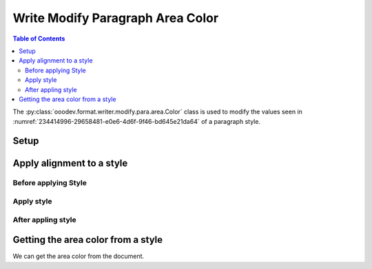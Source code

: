 .. _help_writer_format_modify_para_color:

Write Modify Paragraph Area Color
=================================

.. contents:: Table of Contents
    :local:
    :backlinks: none
    :depth: 2

The :py:class:`ooodev.format.writer.modify.para.area.Color` class is used to modify the values seen in :numref:`234414996-29658481-e0e6-4d6f-9f46-bd645e21da64` of a paragraph style.

Setup
-----

.. tabs::

    .. code-tab:: python
        :emphasize-lines: 10, 11

        from ooodev.format.writer.modify.para.area import Color as ParaStyleColor, StyleParaKind

        def main() -> int:
            with Lo.Loader(Lo.ConnectPipe()):
                doc = Write.create_doc()
                GUI.set_visible(doc)
                Lo.delay(300)
                GUI.zoom(GUI.ZoomEnum.ZOOM_150_PERCENT)

                para_area_color_style = ParaStyleColor(color=StandardColor.GREEN_LIGHT2, style_name=StyleParaKind.STANDARD)
                para_area_color_style.apply(doc)

                style_obj = ParaStyleColor.from_style(doc=doc, style_name=StyleParaKind.STANDARD)
                assert style_obj.prop_style_name == str(StyleParaKind.STANDARD)
                Lo.delay(1_000)

                Lo.close_doc(doc)

            return 0


        if __name__ == "__main__":
            sys.exit(main())

    .. only:: html

        .. cssclass:: tab-none

            .. group-tab:: None

Apply alignment to a style
--------------------------

Before applying Style
^^^^^^^^^^^^^^^^^^^^^

.. cssclass:: screen_shot

    .. _234414996-29658481-e0e6-4d6f-9f46-bd645e21da64:
    .. figure:: https://user-images.githubusercontent.com/4193389/234414996-29658481-e0e6-4d6f-9f46-bd645e21da64.png
        :alt: Writer dialog Paragraph Area Color style default
        :figclass: align-center
        :width: 450px

        Writer dialog Paragraph Area Color style default

Apply style
^^^^^^^^^^^

.. tabs::

    .. code-tab:: python

        # ... other code

        style_obj = ParaStyleColor.from_style(doc=doc, style_name=StyleParaKind.STANDARD)
        assert style_obj.prop_style_name == str(StyleParaKind.STANDARD)

    .. only:: html

        .. cssclass:: tab-none

            .. group-tab:: None


After appling style
^^^^^^^^^^^^^^^^^^^

.. cssclass:: screen_shot

    .. _234415852-4f17c6b9-0379-445f-83a5-d8c3c184beeb:
    .. figure:: https://user-images.githubusercontent.com/4193389/234415852-4f17c6b9-0379-445f-83a5-d8c3c184beeb.png
        :alt: Writer dialog Paragraph Area Color style changed
        :figclass: align-center
        :width: 450px

        Writer dialog Paragraph Area Color style changed


Getting the area color from a style
-----------------------------------

We can get the area color from the document.

.. tabs::

    .. code-tab:: python

        # ... other code

        style_obj = ParaStyleColor.from_style(doc=doc, style_name=StyleParaKind.STANDARD)
        assert style_obj.prop_style_name == str(StyleParaKind.STANDARD)

    .. only:: html

        .. cssclass:: tab-none

            .. group-tab:: None

.. seealso::

    .. cssclass:: ul-list

        - :ref:`help_format_format_kinds`
        - :ref:`help_format_coding_style`
        - :ref:`help_writer_format_direct_para_area_color`
        - :py:class:`~ooodev.utils.gui.GUI`
        - :py:class:`~ooodev.utils.lo.Lo`
        - :py:class:`ooodev.format.writer.modify.para.area.Color`